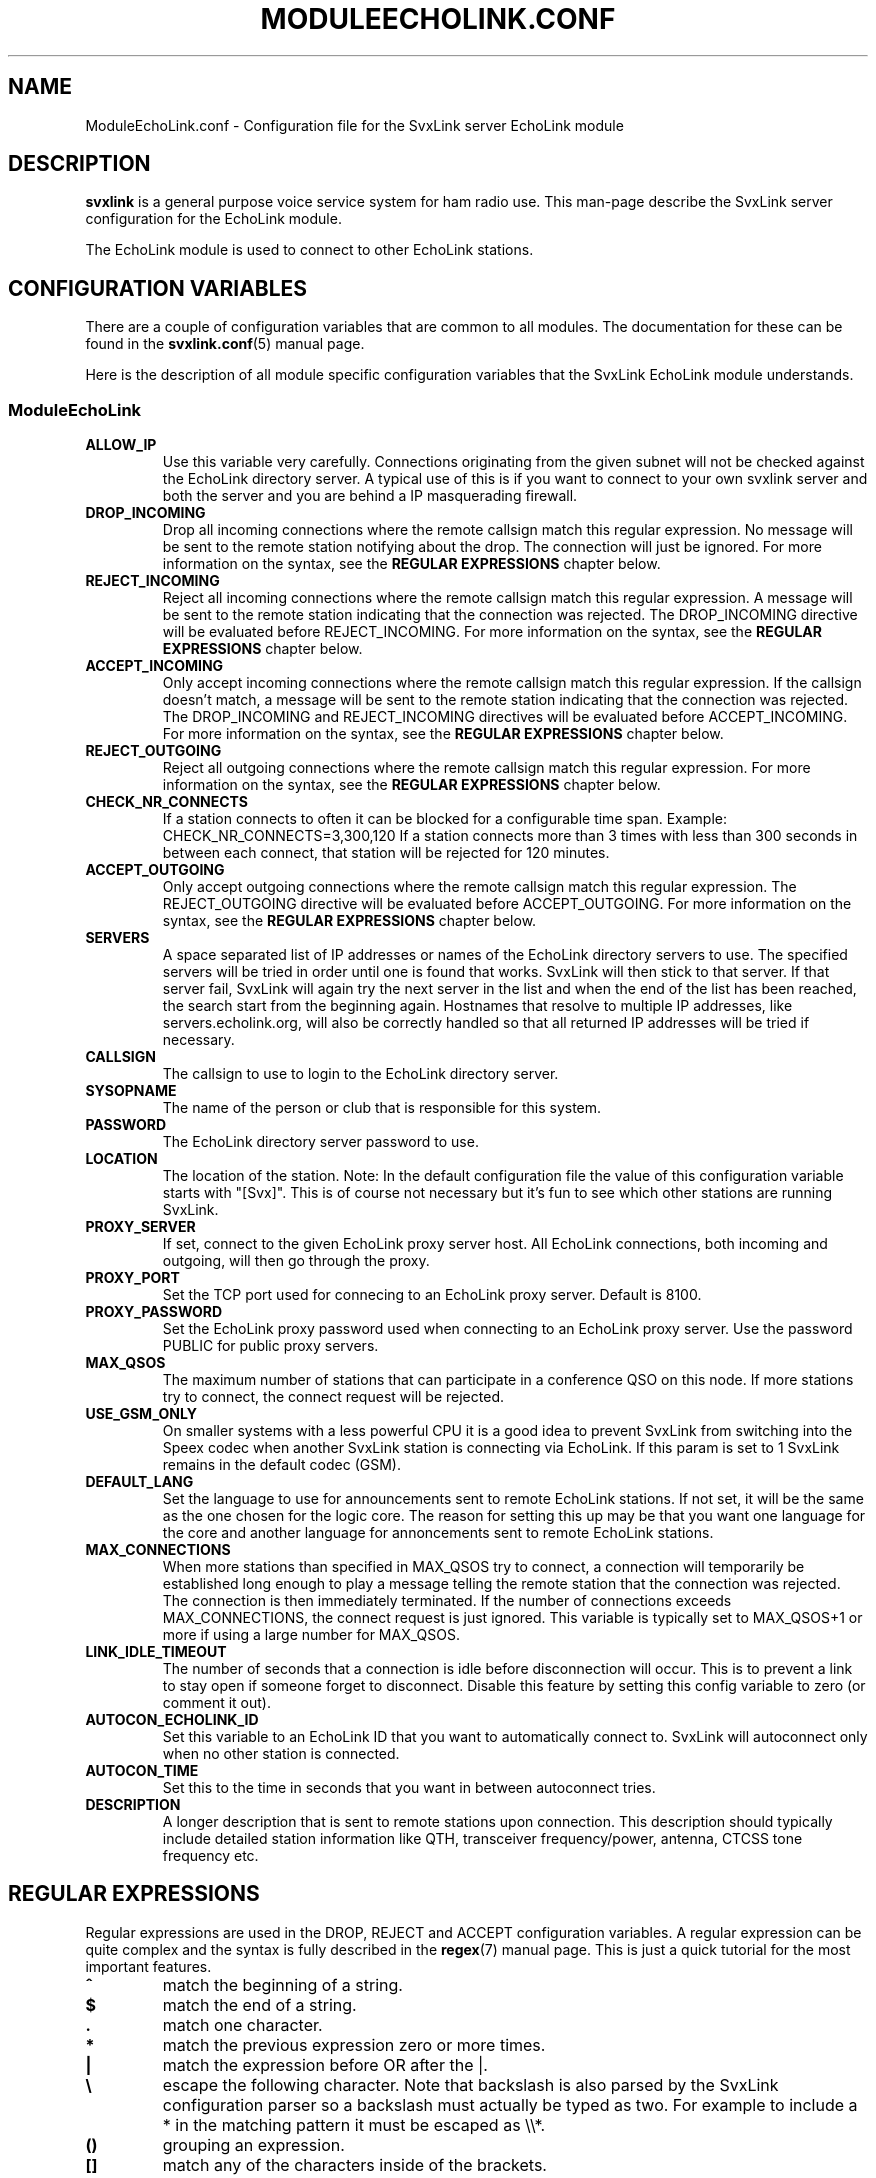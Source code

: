 .TH MODULEECHOLINK.CONF 5 "MARS 2013" Linux "File Formats"
.
.SH NAME
.
ModuleEchoLink.conf \- Configuration file for the SvxLink server EchoLink module
.
.SH DESCRIPTION
.
.B svxlink
is a general purpose voice service system for ham radio use. This man-page
describe the SvxLink server configuration for the EchoLink module.
.P
The EchoLink module is used to connect to other EchoLink stations.
.
.SH CONFIGURATION VARIABLES
.
There are a couple of configuration variables that are common to all modules.
The documentation for these can be found in the
.BR svxlink.conf (5)
manual page.
.P
Here is the description of all module specific configuration
variables that the SvxLink EchoLink module understands.
.
.SS ModuleEchoLink
.
.TP
.B ALLOW_IP
Use this variable very carefully. Connections originating from the given subnet
will not be checked against the EchoLink directory server. A typical use of this
is if you want to connect to your own svxlink server and both the server and you
are behind a IP masquerading firewall. 
.TP
.B DROP_INCOMING
Drop all incoming connections where the remote callsign match this regular
expression. No message will be sent to the remote station notifying about the
drop. The connection will just be ignored.
For more information on the syntax, see the
.B REGULAR EXPRESSIONS
chapter below.
.TP
.B REJECT_INCOMING
Reject all incoming connections where the remote callsign match this regular
expression. A message will be sent to the remote station indicating that the
connection was rejected.
The DROP_INCOMING directive will be evaluated before REJECT_INCOMING.
For more information on the syntax, see the
.B REGULAR EXPRESSIONS
chapter below.
.TP
.B ACCEPT_INCOMING
Only accept incoming connections where the remote callsign match this regular
expression. If the callsign doesn't match, a message will be sent to the
remote station indicating that the connection was rejected.
The DROP_INCOMING and REJECT_INCOMING directives will be evaluated before
ACCEPT_INCOMING.
For more information on the syntax, see the
.B REGULAR EXPRESSIONS
chapter below.
.TP
.B REJECT_OUTGOING
Reject all outgoing connections where the remote callsign match this regular
expression. For more information on the syntax, see the
.B REGULAR EXPRESSIONS
chapter below.
.TP
.B CHECK_NR_CONNECTS
If a station connects to often it can be blocked for a configurable time
span. Example:
CHECK_NR_CONNECTS=3,300,120
If a station connects more than 3 times with less than 300 seconds in between
each connect, that station will be rejected for 120 minutes.
.TP
.B ACCEPT_OUTGOING
Only accept outgoing connections where the remote callsign match this regular
expression. The REJECT_OUTGOING directive will be evaluated before
ACCEPT_OUTGOING. For more information on the syntax, see the
.B REGULAR EXPRESSIONS
chapter below.
.TP
.B SERVERS
A space separated list of IP addresses or names of the EchoLink directory
servers to use. The specified servers will be tried in order until one is
found that works. SvxLink will then stick to that server. If that server fail,
SvxLink will again try the next server in the list and when the end of the list
has been reached, the search start from the beginning again.
Hostnames that resolve to multiple IP addresses, like servers.echolink.org,
will also be correctly handled so that all returned IP addresses will be tried
if necessary.
.TP
.B CALLSIGN
The callsign to use to login to the EchoLink directory server. 
.TP
.B SYSOPNAME
The name of the person or club that is responsible for this system. 
.TP
.B PASSWORD
The EchoLink directory server password to use. 
.TP
.B LOCATION
The location of the station. Note: In the default configuration file the value
of this configuration variable starts with "[Svx]". This is of course not
necessary but it's fun to see which other stations are running SvxLink. 
.TP
.B PROXY_SERVER
If set, connect to the given EchoLink proxy server host. All EchoLink
connections, both incoming and outgoing, will then go through the proxy.
.TP
.B PROXY_PORT
Set the TCP port used for connecing to an EchoLink proxy server. Default is
8100.
.TP
.B PROXY_PASSWORD
Set the EchoLink proxy password used when connecting to an EchoLink proxy
server. Use the password PUBLIC for public proxy servers.
.TP
.B MAX_QSOS
The maximum number of stations that can participate in a conference QSO on this
node. If more stations try to connect, the connect request will be rejected. 
.TP
.B USE_GSM_ONLY
On smaller systems with a less powerful CPU it is a good idea to prevent
SvxLink from switching into the Speex codec when another SvxLink station is
connecting via EchoLink.
If this param is set to 1 SvxLink remains in the default codec (GSM).
.TP
.B DEFAULT_LANG
Set the language to use for announcements sent to remote EchoLink stations.
If not set, it will be the same as the one chosen for the logic core. The
reason for setting this up may be that you want one language for the core
and another language for annoncements sent to remote EchoLink stations.
.TP
.B MAX_CONNECTIONS
When more stations than specified in MAX_QSOS try to connect, a connection will
temporarily be established long enough to play a message telling the remote
station that the connection was rejected. The connection is then immediately
terminated. If the number of connections exceeds MAX_CONNECTIONS, the connect
request is just ignored. This variable is typically set to MAX_QSOS+1 or more if
using a large number for MAX_QSOS. 
.TP
.B LINK_IDLE_TIMEOUT
The number of seconds that a connection is idle before disconnection will occur.
This is to prevent a link to stay open if someone forget to disconnect. Disable
this feature by setting this config variable to zero (or comment it out). 
.TP
.B AUTOCON_ECHOLINK_ID
Set this variable to an EchoLink ID that you want to automatically connect to.
SvxLink will autoconnect only when no other station is connected.
.TP
.B AUTOCON_TIME
Set this to the time in seconds that you want in between autoconnect tries.
.TP
.B DESCRIPTION
A longer description that is sent to remote stations upon connection. This
description should typically include detailed station information like QTH,
transceiver frequency/power, antenna, CTCSS tone frequency etc.
.
.SH REGULAR EXPRESSIONS
.
Regular expressions are used in the DROP, REJECT and ACCEPT configuration
variables. A regular expression can be quite complex and the syntax is
fully described in the
.BR regex (7)
manual page. This is just a quick tutorial for the most important features.
.TP
.B ^
match the beginning of a string.
.TP
.B $
match the end of a string.
.TP
.B .
match one character.
.TP
.B *
match the previous expression zero or more times.
.TP
.B |
match the expression before OR after the |.
.TP
.B \\\\
escape the following character. Note that backslash is also parsed by the
SvxLink configuration parser so a backslash must actually be typed as two.
For example to include a * in the matching pattern it must be escaped as
\\\\*.
.TP
.B ()
grouping an expression.
.TP
.B []
match any of the characters inside of the brackets.
.P
Some examples:
.TP
.B ^(AB1CDE|BA5CBA-L)$
Match AB1CDE or BA5CBA-L.
.TP
.B ^(AB1CDE-[LR])$
Match AB1CDE-L or AB1CDR-R.
.TP
.B ^(AB1.*)$
Match all callsigns starting with AB1.
.TP
.B ^(\\\\\\\\*.*\\\\\\\\*)$
Match all conference "callsigns". We need to escape the star character since
it would otherwise be parsed by the regular expression parser. We also need
two backslah characters so that the SvxLink configuration reader doesn't
parse it as an escape sequence.
.P
The matches in SvxLink are case insensitive so "sm3" and "SM3" are the same.
SvxLink use extended regular expressions (see
.BR regex (7)
). You almost always want to start the regular expression with "^(" and end
it with ")$" so that the whole callsign will be used in the match.
.
.SH FILES
.
.TP
.IR /etc/svxlink/svxlink.conf " (or deprecated " /etc/svxlink.conf ")"
The system wide configuration file.
.TP
.IR ~/.svxlink/svxlink.conf
Per user configuration file.
.TP
.I /etc/svxlink/svxlink.d/ModuleEchoLink.conf
Global modularized configuration file. Depends on the CFG_DIR configuration
variable setting.
.TP
.I ~/.svxlink/svxlink.d/ModuleEchoLink.conf
Per user modularized configuration file. Depends on the CFG_DIR configuration
variable setting.
.
.SH AUTHOR
.
Tobias Blomberg (SM0SVX) <sm0svx at users dot sourceforge dot net>
.
.SH "SEE ALSO"
.
.BR svxlink.conf (5)
